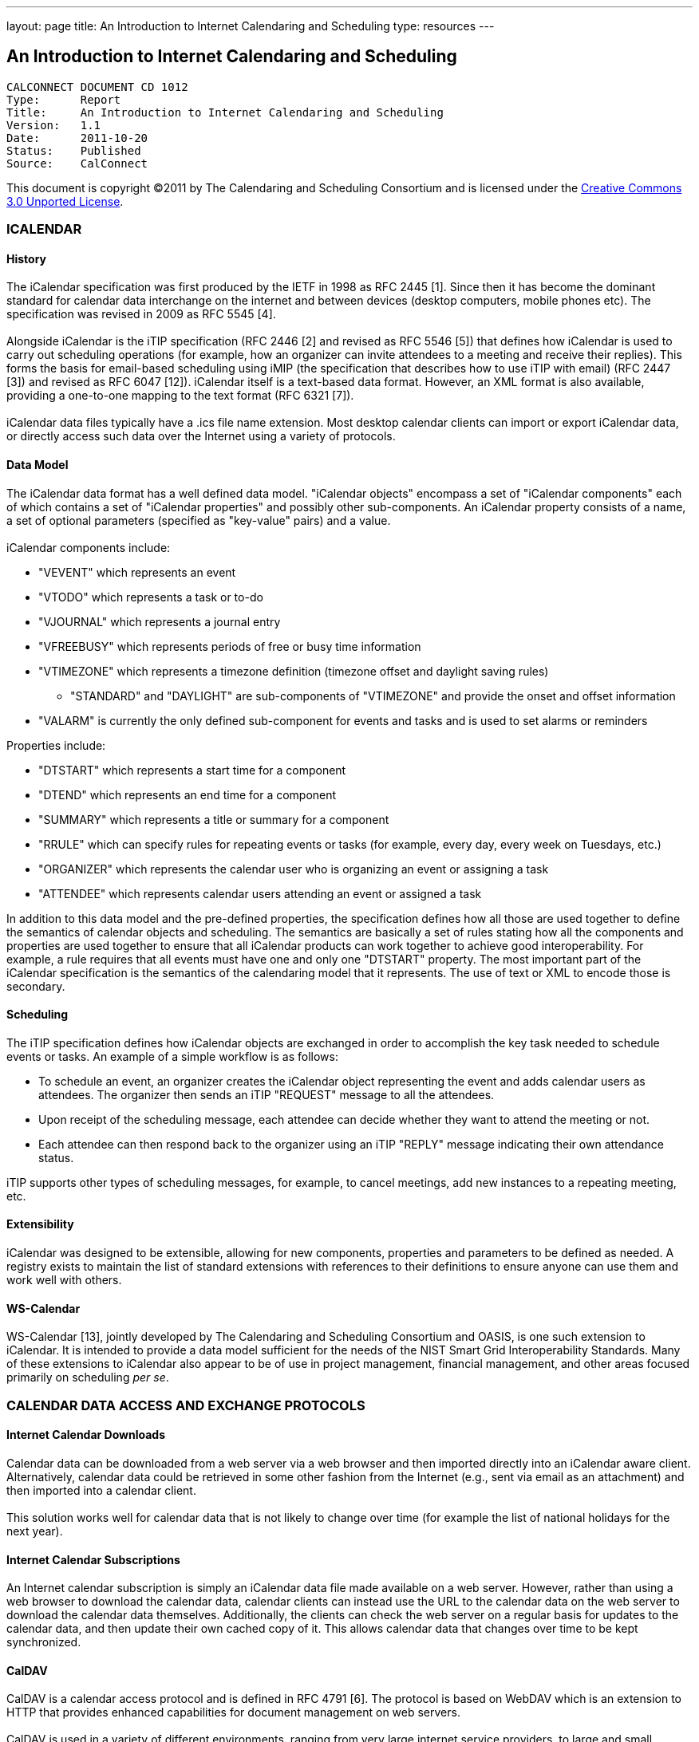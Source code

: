 ---
layout: page
title:  An Introduction to Internet Calendaring and Scheduling
type: resources
---

== An Introduction to Internet Calendaring and Scheduling

....
CALCONNECT DOCUMENT CD 1012
Type:	   Report
Title:     An Introduction to Internet Calendaring and Scheduling
Version:   1.1
Date:      2011-10-20
Status:    Published
Source:    CalConnect
....

This document is copyright ©2011 by The Calendaring and Scheduling Consortium
and is licensed under the
http://creativecommons.org/licenses/by/3.0/[Creative Commons 3.0 Unported License].



=== ICALENDAR

==== History

The iCalendar specification was first produced by the IETF in 1998 as
RFC 2445 [1]. Since then it has become the dominant standard for
calendar data interchange on the internet and between devices (desktop
computers, mobile phones etc). The specification was revised in 2009 as
RFC 5545 [4]. +
 +
Alongside iCalendar is the iTIP specification (RFC 2446 [2] and revised
as RFC 5546 [5]) that defines how iCalendar is used to carry out
scheduling operations (for example, how an organizer can invite
attendees to a meeting and receive their replies). This forms the basis
for email-based scheduling using iMIP (the specification that describes
how to use iTIP with email) (RFC 2447 [3]) and revised as RFC 6047
[12]). iCalendar itself is a text-based data format. However, an XML
format is also available, providing a one-to-one mapping to the text
format (RFC 6321 [7]). +
 +
iCalendar data files typically have a .ics file name extension. Most
desktop calendar clients can import or export iCalendar data, or
directly access such data over the Internet using a variety of
protocols.

==== Data Model

The iCalendar data format has a well defined data model. "iCalendar
objects" encompass a set of "iCalendar components" each of which
contains a set of "iCalendar properties" and possibly other
sub-components. An iCalendar property consists of a name, a set of
optional parameters (specified as "key-value" pairs) and a value. +
 +
iCalendar components include:

* "VEVENT" which represents an event
* "VTODO" which represents a task or to-do
* "VJOURNAL" which represents a journal entry
* "VFREEBUSY" which represents periods of free or busy time information
* "VTIMEZONE" which represents a timezone definition (timezone offset
and daylight saving rules)
** "STANDARD" and "DAYLIGHT" are sub-components of "VTIMEZONE" and
provide the onset and offset information
* "VALARM" is currently the only defined sub-component for events and
tasks and is used to set alarms or reminders

Properties include:

* "DTSTART" which represents a start time for a component
* "DTEND" which represents an end time for a component
* "SUMMARY" which represents a title or summary for a component
* "RRULE" which can specify rules for repeating events or tasks (for
example, every day, every week on Tuesdays, etc.)
* "ORGANIZER" which represents the calendar user who is organizing an
event or assigning a task
* "ATTENDEE" which represents calendar users attending an event or
assigned a task

In addition to this data model and the pre-defined properties, the
specification defines how all those are used together to define the
semantics of calendar objects and scheduling. The semantics are
basically a set of rules stating how all the components and properties
are used together to ensure that all iCalendar products can work
together to achieve good interoperability. For example, a rule requires
that all events must have one and only one "DTSTART" property. The most
important part of the iCalendar specification is the semantics of the
calendaring model that it represents. The use of text or XML to encode
those is secondary.

==== Scheduling

The iTIP specification defines how iCalendar objects are exchanged in
order to accomplish the key task needed to schedule events or tasks. An
example of a simple workflow is as follows:

* To schedule an event, an organizer creates the iCalendar object
representing the event and adds calendar users as attendees. The
organizer then sends an iTIP "REQUEST" message to all the attendees.
* Upon receipt of the scheduling message, each attendee can decide
whether they want to attend the meeting or not.
* Each attendee can then respond back to the organizer using an iTIP
"REPLY" message indicating their own attendance status.

iTIP supports other types of scheduling messages, for example, to cancel
meetings, add new instances to a repeating meeting, etc.

==== Extensibility

iCalendar was designed to be extensible, allowing for new components,
properties and parameters to be defined as needed. A registry exists to
maintain the list of standard extensions with references to their
definitions to ensure anyone can use them and work well with others.

==== WS-Calendar

WS-Calendar [13], jointly developed by The Calendaring and Scheduling
Consortium and OASIS, is one such extension to iCalendar. It is intended
to provide a data model sufficient for the needs of the NIST Smart Grid
Interoperability Standards. Many of these extensions to iCalendar also
appear to be of use in project management, financial management, and
other areas focused primarily on scheduling _per se_.

=== CALENDAR DATA ACCESS AND EXCHANGE PROTOCOLS

==== Internet Calendar Downloads

Calendar data can be downloaded from a web server via a web browser and
then imported directly into an iCalendar aware client. Alternatively,
calendar data could be retrieved in some other fashion from the Internet
(e.g., sent via email as an attachment) and then imported into a
calendar client. +
 +
This solution works well for calendar data that is not likely to change
over time (for example the list of national holidays for the next year).

==== Internet Calendar Subscriptions

An Internet calendar subscription is simply an iCalendar data file made
available on a web server. However, rather than using a web browser to
download the calendar data, calendar clients can instead use the URL to
the calendar data on the web server to download the calendar data
themselves. Additionally, the clients can check the web server on a
regular basis for updates to the calendar data, and then update their
own cached copy of it. This allows calendar data that changes over time
to be kept synchronized.

==== CalDAV

CalDAV is a calendar access protocol and is defined in RFC 4791 [6]. The
protocol is based on WebDAV which is an extension to HTTP that provides
enhanced capabilities for document management on web servers. +
 +
CalDAV is used in a variety of different environments, ranging from very
large internet service providers, to large and small corporations or
institutions, and to small businesses and individuals. +
 +
CalDAV clients include desktop applications, mobile devices and
browser-based solutions. It can also be used by "applets", for example,
a web page panel that displays a user's upcoming events. +
 +
One of the key aspects of CalDAV is its data model. Simply put, it
defines a "calendar home" for each calendar user, within which any
number of "calendars" can be created. Each "calendar" can contain any
number of iCalendar objects representing individual events, tasks or
journal entries. This data model ensures that clients and servers can
interoperate well. +
 +
In addition to providing simple operations to read, write and delete
calendar data, CalDAV provides a querying mechanism to allow clients to
fetch calendar data matching specific criteria. This is commonly used by
clients to do "time-range" queries, i.e., find the set of events that
occur within a given start/end time period. +
 +
CalDAV also supports access control allowing for features such as
delegated calendars and calendar sharing. +
 +
CalDAV also specifies how scheduling operations can be done using the
protocol, rather than, for example, sending scheduling messages via
email. Whilst it uses the semantics of the iTIP protocol, it simplifies
the process by allowing simple calendar data write operations to trigger
the sending of scheduling messages, and it has the server automatically
process the receipt of scheduling messages. Scheduling can be done with
other users on the CalDAV server or with calendar users on other systems
(via some form of "gateway").

==== CalWS-REST

CalWS-REST[10] is a RESTful web services calendar access application
programming interface developed by The Calendaring and Scheduling
Consortium and the OASIS organization, to be used as part of the OASIS
WS-Calendar standard. It provides a programing interface to access and
manipulate calendar data stored on a server that is more suited to a web
services programming environment. It follows a similar data model to
CalDAV and has been designed to co-exist with a CalDAV service offering
the same data.

==== CalWS-SOAP

CalWS-SOAP (under development) is a SOAP web services calendar access
application programming interface still under development by The
Calendaring and Scheduling Consortium and OASIS and is also to be used
as part of the OASIS WS-Calendar standard. As with CalWS-REST, it
follows a similar model to CalDAV and provides slightly more features
than the current CalWS-REST protocol.

==== iSchedule

iSchedule [11] is a protocol to allow scheduling between users on
different calendaring systems and across different internet domains. It
transports iTIP scheduling messages using HTTP between servers. Servers
use DNS and various security mechanisms to determine the authenticity of
messages received. It has been specifically designed to be independent
of any calendar system in use at the endpoints, so that it is compatible
with many different systems. This allows organizations with different
calendar systems to exchange scheduling messages with each other, and
also allows a single organization with multiple calendar systems (for
example due to mergers, or different departmental requirements) to
exchange scheduling messages between users of each system. +
 +


==== ActiveSync/SyncML

ActiveSync [8] and SyncML [9] are technologies that allow multiple
devices to synchronize data with a server, with calendar data being one
of the classes of data supported. These have typically been used for
mobile devices with a broad spectrum of capabilities, but most often in
"smart" phones.

==== Exchange Web Services (EWS)

Exchange Web Services [14] is another technology that allow multiple
devices to synchronize data with an Exchange server, with calendar data
being one of the classes of data supported. It is a SOAP based protocol
introduced with Exchange 2007 which manages a proprietary data format.

=== REFERENCES

[1] https://datatracker.ietf.org/doc/rfc2445/ : 'Internet Calendaring
and Scheduling Core Object Specification' +
 +
[2] https://datatracker.ietf.org/doc/rfc2446/ : 'iCalendar
Transport-Independent Interoperability Protocol' +
 +
[3] https://datatracker.ietf.org/doc/rfc2447/ : 'iCalendar Message-Based
Interoperability Protocol' +
 +
[4] https://datatracker.ietf.org/doc/rfc5545/ : 'Internet Calendaring
and Scheduling Core Object Specification' +
 +
[5] https://datatracker.ietf.org/doc/rfc5546/ : 'iCalendar
Transport-Independent Interoperability Protocol' +
 +
[6] https://datatracker.ietf.org/doc/rfc4791/ : 'Calendaring Extensions
to WebDAV' +
 +
[7] https://datatracker.ietf.org/doc/rfc6321/ : 'xCal: The XML format
for iCalendar' +
 +
[8] http://msdn.microsoft.com/en-us/library/aa913903.aspx : ActiveSync +
 +
[9]
http://www.openmobilealliance.org/tech/affiliates/syncml/syncmlindex.html
: SyncML +
 +
[10]
http://www.calconnect.org/pubdocs/CD1011%20CalWS-Rest%20Restful%20Web%20Services%20Protocol%20for%20Calendaring.pdf
: 'Restful Web Services Protocol for Calendaring' +
 +
[11] http://tools.ietf.org/id/draft-desruisseaux-ischedule-01.txt :
'Internet Calendar Scheduling Protocol' +
 +
[12] https://datatracker.ietf.org/doc/rfc6047/ : 'iCalendar
Message-Based Interoperability Protocol' +
 +
[13]
http://docs.oasis-open.org/ws-calendar/ws-calendar-spec/v1.0/cs01/ws-calendar-spec-v1.0-cs01.html
: 'OASIS WS-Calendar 1.0' +
 +
[14]
http://msdn.microsoft.com/en-us/library/dd877045%28v=exchg.140%29.aspx :
'Exchange Web Services'     +
